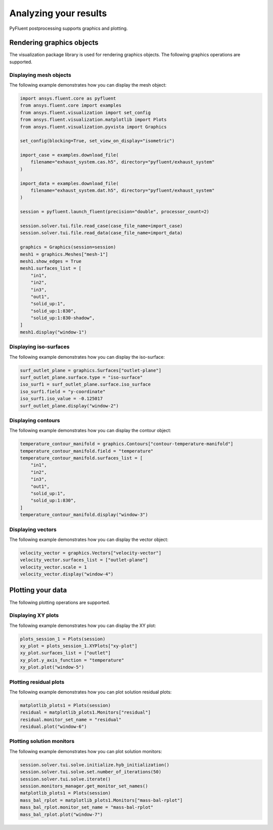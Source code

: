 Analyzing your results
======================
PyFluent postprocessing supports graphics and plotting.

Rendering graphics objects
--------------------------
The visualization package library is used for rendering graphics objects.
The following graphics operations are supported.

Displaying mesh objects
~~~~~~~~~~~~~~~~~~~~~~~
The following example demonstrates how you can display the mesh object:

.. code:: python

    import ansys.fluent.core as pyfluent
    from ansys.fluent.core import examples
    from ansys.fluent.visualization import set_config
    from ansys.fluent.visualization.matplotlib import Plots
    from ansys.fluent.visualization.pyvista import Graphics

    set_config(blocking=True, set_view_on_display="isometric")

    import_case = examples.download_file(
        filename="exhaust_system.cas.h5", directory="pyfluent/exhaust_system"
    )

    import_data = examples.download_file(
        filename="exhaust_system.dat.h5", directory="pyfluent/exhaust_system"
    )

    session = pyfluent.launch_fluent(precision="double", processor_count=2)

    session.solver.tui.file.read_case(case_file_name=import_case)
    session.solver.tui.file.read_data(case_file_name=import_data)

    graphics = Graphics(session=session)
    mesh1 = graphics.Meshes["mesh-1"]
    mesh1.show_edges = True
    mesh1.surfaces_list = [
        "in1",
        "in2",
        "in3",
        "out1",
        "solid_up:1",
        "solid_up:1:830",
        "solid_up:1:830-shadow",
    ]
    mesh1.display("window-1")

Displaying iso-surfaces
~~~~~~~~~~~~~~~~~~~~~~~
The following example demonstrates how you can display the iso-surface:

.. code:: python

    surf_outlet_plane = graphics.Surfaces["outlet-plane"]
    surf_outlet_plane.surface.type = "iso-surface"
    iso_surf1 = surf_outlet_plane.surface.iso_surface
    iso_surf1.field = "y-coordinate"
    iso_surf1.iso_value = -0.125017
    surf_outlet_plane.display("window-2")

Displaying contours
~~~~~~~~~~~~~~~~~~~
The following example demonstrates how you can display the contour object:

.. code:: python

    temperature_contour_manifold = graphics.Contours["contour-temperature-manifold"]
    temperature_contour_manifold.field = "temperature"
    temperature_contour_manifold.surfaces_list = [
        "in1",
        "in2",
        "in3",
        "out1",
        "solid_up:1",
        "solid_up:1:830",
    ]
    temperature_contour_manifold.display("window-3")

Displaying vectors
~~~~~~~~~~~~~~~~~~
The following example demonstrates how you can display the vector object:

.. code:: python

    velocity_vector = graphics.Vectors["velocity-vector"]
    velocity_vector.surfaces_list = ["outlet-plane"]
    velocity_vector.scale = 1
    velocity_vector.display("window-4")

Plotting your data
------------------
The following plotting operations are supported.

Displaying XY plots
~~~~~~~~~~~~~~~~~~~
The following example demonstrates how you can display the XY plot:

.. code:: python

    plots_session_1 = Plots(session)
    xy_plot = plots_session_1.XYPlots["xy-plot"]
    xy_plot.surfaces_list = ["outlet"]
    xy_plot.y_axis_function = "temperature"
    xy_plot.plot("window-5")

Plotting residual plots
~~~~~~~~~~~~~~~~~~~~~~~~
The following example demonstrates how you can plot solution residual
plots:

.. code:: python


    matplotlib_plots1 = Plots(session)
    residual = matplotlib_plots1.Monitors["residual"]
    residual.monitor_set_name = "residual"
    residual.plot("window-6")

Plotting solution monitors
~~~~~~~~~~~~~~~~~~~~~~~~~~
The following example demonstrates how you can plot solution monitors:

.. code:: python

    session.solver.tui.solve.initialize.hyb_initialization()
    session.solver.tui.solve.set.number_of_iterations(50)
    session.solver.tui.solve.iterate()
    session.monitors_manager.get_monitor_set_names()
    matplotlib_plots1 = Plots(session)
    mass_bal_rplot = matplotlib_plots1.Monitors["mass-bal-rplot"]
    mass_bal_rplot.monitor_set_name = "mass-bal-rplot"
    mass_bal_rplot.plot("window-7")